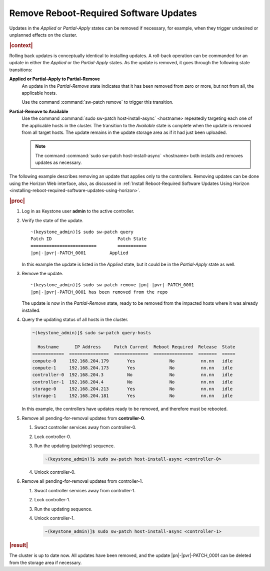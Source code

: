
.. scm1552920603294
.. _removing-reboot-required-software-updates:

=======================================
Remove Reboot-Required Software Updates
=======================================

Updates in the *Applied* or *Partial-Apply* states can be removed if necessary,
for example, when they trigger undesired or unplanned effects on the cluster.

.. rubric:: |context|

Rolling back updates is conceptually identical to installing updates. A
roll-back operation can be commanded for an update in either the *Applied* or
the *Partial-Apply* states. As the update is removed, it goes through the
following state transitions:

**Applied or Partial-Apply to Partial-Remove**
    An update in the *Partial-Remove* state indicates that it has been removed
    from zero or more, but not from all, the applicable hosts.

    Use the command :command:`sw-patch remove` to trigger this transition.

**Partial-Remove to Available**
    Use the command :command:`sudo sw-patch host-install-async` <hostname>
    repeatedly targeting each one of the applicable hosts in the cluster. The
    transition to the *Available* state is complete when the update is removed
    from all target hosts. The update remains in the update storage area as if
    it had just been uploaded.

    .. note::
        The command :command:`sudo sw-patch host-install-async` <hostname> both
        installs and removes updates as necessary.

The following example describes removing an update that applies only to the
controllers. Removing updates can be done using the Horizon Web interface,
also, as discussed in :ref:`Install Reboot-Required Software Updates Using
Horizon <installing-reboot-required-software-updates-using-horizon>`.

.. rubric:: |proc|

#.  Log in as Keystone user **admin** to the active controller.

#.  Verify the state of the update.

    .. parsed-literal::

        ~(keystone_admin)]$ sudo sw-patch query
        Patch ID                         Patch State
        =========================        ===========
        |pn|-|pvr|-PATCH_0001         Applied

    In this example the update is listed in the *Applied* state, but it could
    be in the *Partial-Apply* state as well.

#.  Remove the update.

    .. parsed-literal::

        ~(keystone_admin)]$ sudo sw-patch remove |pn|-|pvr|-PATCH_0001
        |pn|-|pvr|-PATCH_0001 has been removed from the repo

    The update is now in the *Partial-Remove* state, ready to be removed from
    the impacted hosts where it was already installed.

#.  Query the updating status of all hosts in the cluster.

    .. code-block:: none

        ~(keystone_admin)]$ sudo sw-patch query-hosts

          Hostname      IP Address     Patch Current  Reboot Required  Release  State
        ============  ===============  =============  ===============  =======  =====
        compute-0     192.168.204.179       Yes             No          nn.nn   idle
        compute-1     192.168.204.173       Yes             No          nn.nn   idle
        controller-0  192.168.204.3         No              No          nn.nn   idle
        controller-1  192.168.204.4         No              No          nn.nn   idle
        storage-0     192.168.204.213       Yes             No          nn.nn   idle
        storage-1     192.168.204.181       Yes             No          nn.nn   idle


    In this example, the controllers have updates ready to be removed, and
    therefore must be rebooted.

#.  Remove all pending-for-removal updates from **controller-0**.

    #.  Swact controller services away from controller-0.

    #.  Lock controller-0.

    #.  Run the updating \(patching\) sequence.

        .. code-block:: none

            ~(keystone_admin)]$ sudo sw-patch host-install-async <controller-0>

    #.  Unlock controller-0.

#.  Remove all pending-for-removal updates from controller-1.

    #.  Swact controller services away from controller-1.

    #.  Lock controller-1.

    #.  Run the updating sequence.

    #.  Unlock controller-1.

        .. code-block:: none

            ~(keystone_admin)]$ sudo sw-patch host-install-async <controller-1>

.. rubric:: |result|

The cluster is up to date now. All updates have been removed, and the update
|pn|-|pvr|-PATCH_0001 can be deleted from the storage area if necessary.
